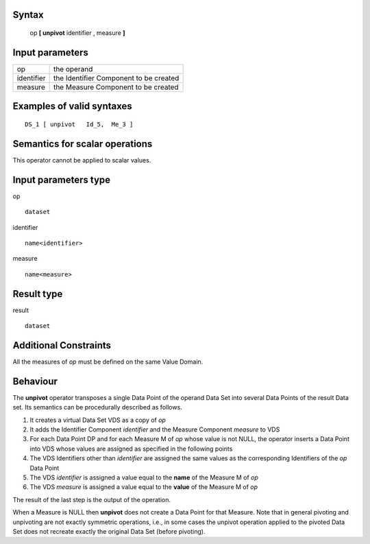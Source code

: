 ------
Syntax
------

    op **[ unpivot** identifier , measure **]**

----------------
Input parameters
----------------
.. list-table::

   * - op
     - the operand
   * - identifier
     - the Identifier Component to be created
   * - measure
     - the Measure Component to be created

------------------------------------
Examples of valid syntaxes
------------------------------------
::

    DS_1 [ unpivot   Id_5,  Me_3 ]


------------------------------------
Semantics  for scalar operations
------------------------------------
This operator cannot be applied to scalar values.

-----------------------------
Input parameters type
-----------------------------
op ::

    dataset

identifier ::

    name<identifier>

measure ::

    name<measure>

-----------------------------
Result type
-----------------------------
result ::

    dataset

-----------------------------
Additional Constraints
-----------------------------
All the measures of *op* must be defined on the same Value Domain.

---------
Behaviour
---------

The **unpivot** operator transposes a single Data Point of the operand Data Set into several Data Points of the
result Data set. Its semantics can be procedurally described as follows.

1. It creates a virtual Data Set VDS as a copy of *op*
2. It adds the Identifier Component *identifier* and the Measure Component *measure* to VDS
3. For each Data Point DP and for each Measure M of *op* whose value is not NULL, the operator 
   inserts a Data Point into VDS whose values are assigned as specified in the following points
4. The VDS Identifiers other than *identifier* are assigned the same values as the corresponding 
   Identifiers of the *op* Data Point
5. The VDS *identifier* is assigned a value equal to the **name** of the Measure M of *op*
6. The VDS *measure* is assigned a value equal to the **value** of the Measure M of *op*

The result of the last step is the output of the operation.

When a Measure is NULL then **unpivot** does not create a Data Point for that Measure.
Note that in general pivoting and unpivoting are not exactly symmetric operations, i.e., in some cases the unpivot
operation applied to the pivoted Data Set does not recreate exactly the original Data Set (before pivoting).
